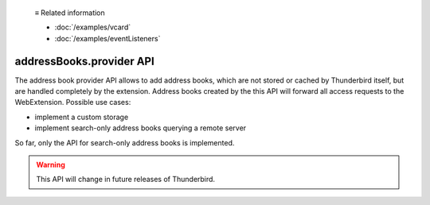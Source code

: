   ≡ Related information

  * :doc:`/examples/vcard`
  * :doc:`/examples/eventListeners`
  
=========================
addressBooks.provider API
=========================

The address book provider API allows to add address books, which are not stored or cached by Thunderbird itself, but are handled completely by the extension. Address books created by the this API will forward all access requests to the WebExtension. Possible use cases:

* implement a custom storage
* implement search-only address books querying a remote server

So far, only the API for search-only address books is implemented. 

.. warning::

  This API will change in future releases of Thunderbird.
